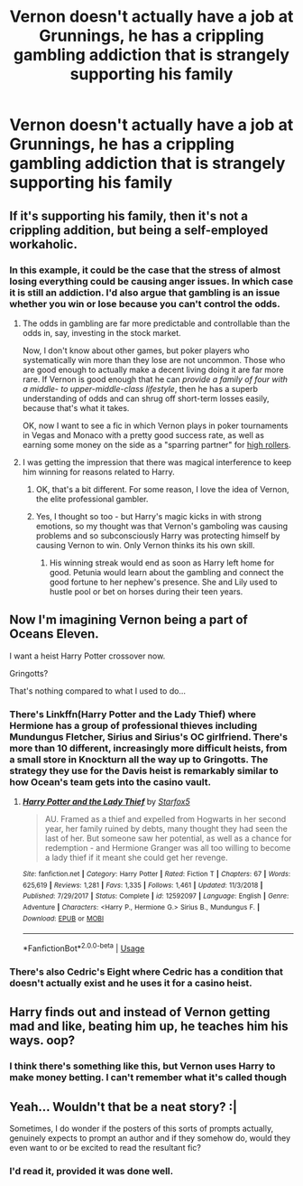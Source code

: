 #+TITLE: Vernon doesn't actually have a job at Grunnings, he has a crippling gambling addiction that is strangely supporting his family

* Vernon doesn't actually have a job at Grunnings, he has a crippling gambling addiction that is strangely supporting his family
:PROPERTIES:
:Author: jasoneill23
:Score: 20
:DateUnix: 1588831848.0
:DateShort: 2020-May-07
:FlairText: Prompt
:END:

** If it's supporting his family, then it's not a crippling addition, but being a self-employed workaholic.
:PROPERTIES:
:Author: turbinicarpus
:Score: 36
:DateUnix: 1588835771.0
:DateShort: 2020-May-07
:END:

*** In this example, it could be the case that the stress of almost losing everything could be causing anger issues. In which case it is still an addiction. I'd also argue that gambling is an issue whether you win or lose because you can't control the odds.
:PROPERTIES:
:Author: Luna-shovegood
:Score: 15
:DateUnix: 1588853429.0
:DateShort: 2020-May-07
:END:

**** The odds in gambling are far more predictable and controllable than the odds in, say, investing in the stock market.

Now, I don't know about other games, but poker players who systematically win more than they lose are not uncommon. Those who are good enough to actually make a decent living doing it are far more rare. If Vernon is good enough that he can /provide a family of four with a middle- to upper-middle-class lifestyle/, then he has a superb understanding of odds and can shrug off short-term losses easily, because that's what it takes.

OK, now I want to see a fic in which Vernon plays in poker tournaments in Vegas and Monaco with a pretty good success rate, as well as earning some money on the side as a "sparring partner" for [[https://en.wikipedia.org/wiki/High_roller][high rollers]].
:PROPERTIES:
:Author: turbinicarpus
:Score: 5
:DateUnix: 1588884392.0
:DateShort: 2020-May-08
:END:


**** I was getting the impression that there was magical interference to keep him winning for reasons related to Harry.
:PROPERTIES:
:Author: EpicDaNoob
:Score: 3
:DateUnix: 1588868458.0
:DateShort: 2020-May-07
:END:

***** OK, that's a bit different. For some reason, I love the idea of Vernon, the elite professional gambler.
:PROPERTIES:
:Author: turbinicarpus
:Score: 2
:DateUnix: 1588884586.0
:DateShort: 2020-May-08
:END:


***** Yes, I thought so too - but Harry's magic kicks in with strong emotions, so my thought was that Vernon's gamboling was causing problems and so subconsciously Harry was protecting himself by causing Vernon to win. Only Vernon thinks its his own skill.
:PROPERTIES:
:Author: Luna-shovegood
:Score: 1
:DateUnix: 1588963734.0
:DateShort: 2020-May-08
:END:

****** His winning streak would end as soon as Harry left home for good. Petunia would learn about the gambling and connect the good fortune to her nephew's presence. She and Lily used to hustle pool or bet on horses during their teen years.
:PROPERTIES:
:Author: CompetitiveLecture5
:Score: 1
:DateUnix: 1589574429.0
:DateShort: 2020-May-16
:END:


** Now I'm imagining Vernon being a part of Oceans Eleven.

I want a heist Harry Potter crossover now.

Gringotts?

That's nothing compared to what I used to do...
:PROPERTIES:
:Author: HeirGaunt
:Score: 17
:DateUnix: 1588839871.0
:DateShort: 2020-May-07
:END:

*** There's Linkffn(Harry Potter and the Lady Thief) where Hermione has a group of professional thieves including Mundungus Fletcher, Sirius and Sirius's OC girlfriend. There's more than 10 different, increasingly more difficult heists, from a small store in Knockturn all the way up to Gringotts. The strategy they use for the Davis heist is remarkably similar to how Ocean's team gets into the casino vault.
:PROPERTIES:
:Author: 15_Redstones
:Score: 1
:DateUnix: 1589133153.0
:DateShort: 2020-May-10
:END:

**** [[https://www.fanfiction.net/s/12592097/1/][*/Harry Potter and the Lady Thief/*]] by [[https://www.fanfiction.net/u/2548648/Starfox5][/Starfox5/]]

#+begin_quote
  AU. Framed as a thief and expelled from Hogwarts in her second year, her family ruined by debts, many thought they had seen the last of her. But someone saw her potential, as well as a chance for redemption - and Hermione Granger was all too willing to become a lady thief if it meant she could get her revenge.
#+end_quote

^{/Site/:} ^{fanfiction.net} ^{*|*} ^{/Category/:} ^{Harry} ^{Potter} ^{*|*} ^{/Rated/:} ^{Fiction} ^{T} ^{*|*} ^{/Chapters/:} ^{67} ^{*|*} ^{/Words/:} ^{625,619} ^{*|*} ^{/Reviews/:} ^{1,281} ^{*|*} ^{/Favs/:} ^{1,335} ^{*|*} ^{/Follows/:} ^{1,461} ^{*|*} ^{/Updated/:} ^{11/3/2018} ^{*|*} ^{/Published/:} ^{7/29/2017} ^{*|*} ^{/Status/:} ^{Complete} ^{*|*} ^{/id/:} ^{12592097} ^{*|*} ^{/Language/:} ^{English} ^{*|*} ^{/Genre/:} ^{Adventure} ^{*|*} ^{/Characters/:} ^{<Harry} ^{P.,} ^{Hermione} ^{G.>} ^{Sirius} ^{B.,} ^{Mundungus} ^{F.} ^{*|*} ^{/Download/:} ^{[[http://www.ff2ebook.com/old/ffn-bot/index.php?id=12592097&source=ff&filetype=epub][EPUB]]} ^{or} ^{[[http://www.ff2ebook.com/old/ffn-bot/index.php?id=12592097&source=ff&filetype=mobi][MOBI]]}

--------------

*FanfictionBot*^{2.0.0-beta} | [[https://github.com/tusing/reddit-ffn-bot/wiki/Usage][Usage]]
:PROPERTIES:
:Author: FanfictionBot
:Score: 1
:DateUnix: 1589133165.0
:DateShort: 2020-May-10
:END:


*** There's also Cedric's Eight where Cedric has a condition that doesn't actually exist and he uses it for a casino heist.
:PROPERTIES:
:Author: 15_Redstones
:Score: 1
:DateUnix: 1589133228.0
:DateShort: 2020-May-10
:END:


** Harry finds out and instead of Vernon getting mad and like, beating him up, he teaches him his ways. oop?
:PROPERTIES:
:Author: insigne_rapha
:Score: 11
:DateUnix: 1588835957.0
:DateShort: 2020-May-07
:END:

*** I think there's something like this, but Vernon uses Harry to make money betting. I can't remember what it's called though
:PROPERTIES:
:Author: RavenclawHufflepuff
:Score: 2
:DateUnix: 1588976991.0
:DateShort: 2020-May-09
:END:


** Yeah... Wouldn't that be a neat story? :|

Sometimes, I do wonder if the posters of this sorts of prompts actually, genuinely expects to prompt an author and if they somehow do, would they even want to or be excited to read the resultant fic?
:PROPERTIES:
:Author: carelesslazy
:Score: 3
:DateUnix: 1588846723.0
:DateShort: 2020-May-07
:END:

*** I'd read it, provided it was done well.
:PROPERTIES:
:Author: Luna-shovegood
:Score: 6
:DateUnix: 1588853482.0
:DateShort: 2020-May-07
:END:
